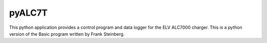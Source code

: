 pyALC7T
=======================
This python application provides a control program and data logger for the
ELV ALC7000 charger. This is a python version of the Basic program written by 
Frank Steinberg.
